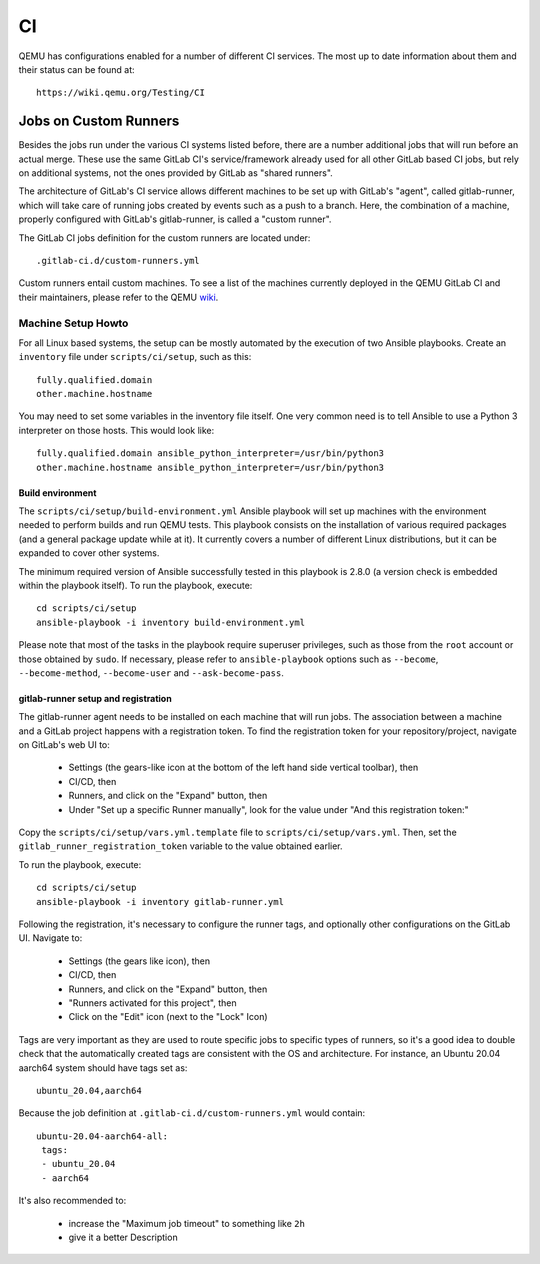 ==
CI
==

QEMU has configurations enabled for a number of different CI services.
The most up to date information about them and their status can be
found at::

   https://wiki.qemu.org/Testing/CI

Jobs on Custom Runners
======================

Besides the jobs run under the various CI systems listed before, there
are a number additional jobs that will run before an actual merge.
These use the same GitLab CI's service/framework already used for all
other GitLab based CI jobs, but rely on additional systems, not the
ones provided by GitLab as "shared runners".

The architecture of GitLab's CI service allows different machines to
be set up with GitLab's "agent", called gitlab-runner, which will take
care of running jobs created by events such as a push to a branch.
Here, the combination of a machine, properly configured with GitLab's
gitlab-runner, is called a "custom runner".

The GitLab CI jobs definition for the custom runners are located under::

  .gitlab-ci.d/custom-runners.yml

Custom runners entail custom machines.  To see a list of the machines
currently deployed in the QEMU GitLab CI and their maintainers, please
refer to the QEMU `wiki <https://wiki.qemu.org/AdminContacts>`__.

Machine Setup Howto
-------------------

For all Linux based systems, the setup can be mostly automated by the
execution of two Ansible playbooks.  Create an ``inventory`` file
under ``scripts/ci/setup``, such as this::

  fully.qualified.domain
  other.machine.hostname

You may need to set some variables in the inventory file itself.  One
very common need is to tell Ansible to use a Python 3 interpreter on
those hosts.  This would look like::

  fully.qualified.domain ansible_python_interpreter=/usr/bin/python3
  other.machine.hostname ansible_python_interpreter=/usr/bin/python3

Build environment
~~~~~~~~~~~~~~~~~

The ``scripts/ci/setup/build-environment.yml`` Ansible playbook will
set up machines with the environment needed to perform builds and run
QEMU tests.  This playbook consists on the installation of various
required packages (and a general package update while at it).  It
currently covers a number of different Linux distributions, but it can
be expanded to cover other systems.

The minimum required version of Ansible successfully tested in this
playbook is 2.8.0 (a version check is embedded within the playbook
itself).  To run the playbook, execute::

  cd scripts/ci/setup
  ansible-playbook -i inventory build-environment.yml

Please note that most of the tasks in the playbook require superuser
privileges, such as those from the ``root`` account or those obtained
by ``sudo``.  If necessary, please refer to ``ansible-playbook``
options such as ``--become``, ``--become-method``, ``--become-user``
and ``--ask-become-pass``.

gitlab-runner setup and registration
~~~~~~~~~~~~~~~~~~~~~~~~~~~~~~~~~~~~

The gitlab-runner agent needs to be installed on each machine that
will run jobs.  The association between a machine and a GitLab project
happens with a registration token.  To find the registration token for
your repository/project, navigate on GitLab's web UI to:

 * Settings (the gears-like icon at the bottom of the left hand side
   vertical toolbar), then
 * CI/CD, then
 * Runners, and click on the "Expand" button, then
 * Under "Set up a specific Runner manually", look for the value under
   "And this registration token:"

Copy the ``scripts/ci/setup/vars.yml.template`` file to
``scripts/ci/setup/vars.yml``.  Then, set the
``gitlab_runner_registration_token`` variable to the value obtained
earlier.

To run the playbook, execute::

  cd scripts/ci/setup
  ansible-playbook -i inventory gitlab-runner.yml

Following the registration, it's necessary to configure the runner tags,
and optionally other configurations on the GitLab UI.  Navigate to:

 * Settings (the gears like icon), then
 * CI/CD, then
 * Runners, and click on the "Expand" button, then
 * "Runners activated for this project", then
 * Click on the "Edit" icon (next to the "Lock" Icon)

Tags are very important as they are used to route specific jobs to
specific types of runners, so it's a good idea to double check that
the automatically created tags are consistent with the OS and
architecture.  For instance, an Ubuntu 20.04 aarch64 system should
have tags set as::

  ubuntu_20.04,aarch64

Because the job definition at ``.gitlab-ci.d/custom-runners.yml``
would contain::

  ubuntu-20.04-aarch64-all:
   tags:
   - ubuntu_20.04
   - aarch64

It's also recommended to:

 * increase the "Maximum job timeout" to something like ``2h``
 * give it a better Description
